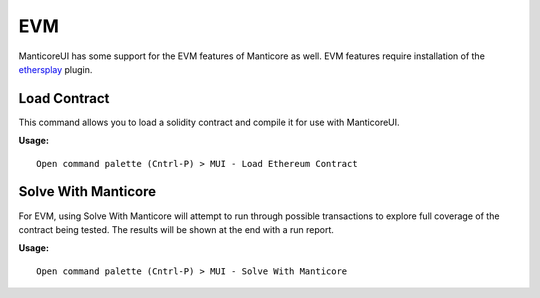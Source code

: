 EVM
===

ManticoreUI has some support for the EVM features of Manticore as well.
EVM features require installation of the ethersplay_ plugin.

Load Contract
-------------

This command allows you to load a solidity contract and compile it for use with ManticoreUI.

**Usage:** ::

    Open command palette (Cntrl-P) > MUI - Load Ethereum Contract



Solve With Manticore
--------------------

For EVM, using Solve With Manticore will attempt to run through possible transactions to explore full coverage of the contract being tested.
The results will be shown at the end with a run report.

**Usage:** ::

    Open command palette (Cntrl-P) > MUI - Solve With Manticore



.. _ethersplay: https://github.com/crytic/ethersplay
